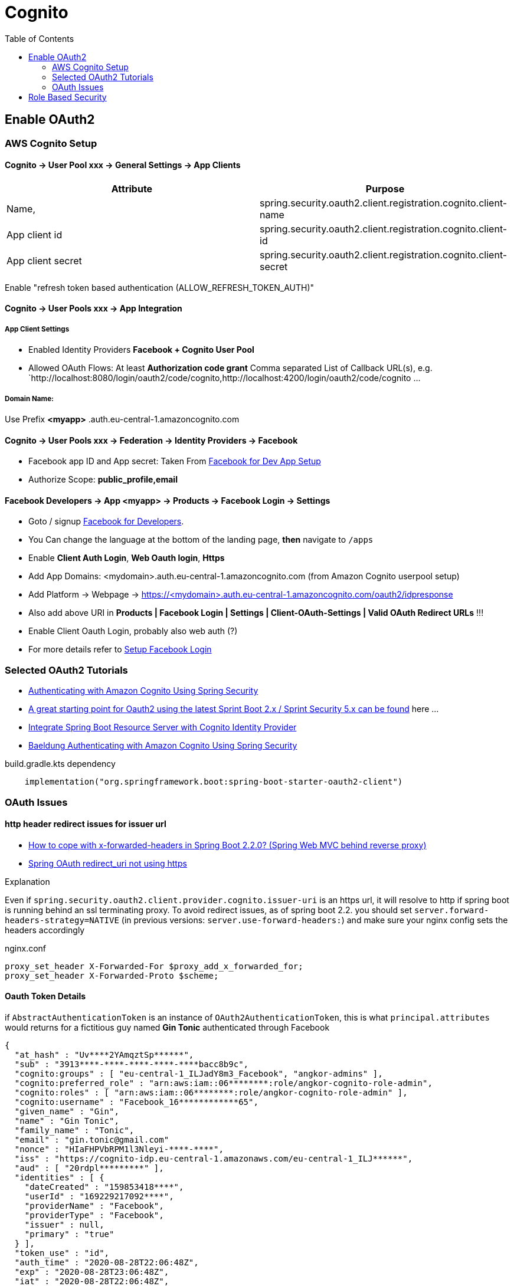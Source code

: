 = Cognito
:toc:
:sampledpomain: <mydomain>
:sampleapp: <myapp>

== Enable OAuth2

=== AWS Cognito Setup

==== Cognito → User Pool xxx → General Settings → App Clients

|===
|Attribute |  Purpose

|Name,
|spring.security.oauth2.client.registration.cognito.client-name

|App client id
|spring.security.oauth2.client.registration.cognito.client-id

|App client secret
|spring.security.oauth2.client.registration.cognito.client-secret
|===

Enable "refresh token based authentication (ALLOW_REFRESH_TOKEN_AUTH)"

==== Cognito → User Pools xxx → App Integration
===== App Client Settings

* Enabled Identity Providers *Facebook + Cognito User Pool*
* Allowed OAuth Flows: At least *Authorization code grant*
Comma separated List of Callback URL(s), e.g.
`http://localhost:8080/login/oauth2/code/cognito,http://localhost:4200/login/oauth2/code/cognito ...

===== Domain Name:
Use Prefix  **{sampleapp}** .auth.eu-central-1.amazoncognito.com

==== Cognito → User Pools xxx → Federation → Identity Providers → Facebook

* Facebook app ID and App secret: Taken From https://developers.facebook.com/apps/[Facebook for Dev App Setup]
* Authorize Scope: *public_profile,email*

==== Facebook Developers → App {sampleapp} → Products → Facebook Login → Settings

* Goto / signup https://developers.facebook.com[Facebook for Developers].
* You Can change the language at the bottom of the landing page, *then* navigate to `/apps`
* Enable *Client Auth Login*, *Web Oauth login*, *Https*
* Add App Domains: {sampledpomain}.auth.eu-central-1.amazoncognito.com (from Amazon Cognito userpool setup)
* Add Platform -> Webpage -> https://{sampledpomain}.auth.eu-central-1.amazoncognito.com/oauth2/idpresponse
* Also add above URI in *Products | Facebook Login | Settings | Client-OAuth-Settings | Valid OAuth Redirect URLs* !!!
* Enable Client Oauth Login, probably also web auth (?)
* For more details refer to https://developers.facebook.com/docs/facebook-login/[Setup Facebook Login]

=== Selected OAuth2 Tutorials
* https://www.baeldung.com/spring-security-oauth-cognito[Authenticating with Amazon Cognito Using Spring Security]
* https://stackoverflow.com/questions/48327369/amazon-cognito-oauth2-with-spring-security[A great starting point for Oauth2 using the latest Sprint Boot 2.x / Sprint Security 5.x can be found] here ...
* https://medium.com/@arjunsk/resource-server-with-cognito-b7fbfbee0155[Integrate Spring Boot Resource Server with Cognito Identity Provider]
* https://www.baeldung.com/spring-security-oauth-cognito[Baeldung Authenticating with Amazon Cognito Using Spring Security]

.build.gradle.kts dependency
----
    implementation("org.springframework.boot:spring-boot-starter-oauth2-client")
----

=== OAuth Issues

==== http header redirect issues for issuer url

* https://stackoverflow.com/questions/59126518/how-to-cope-with-x-forwarded-headers-in-spring-boot-2-2-0-spring-web-mvc-behin[How to cope with x-forwarded-headers in Spring Boot 2.2.0? (Spring Web MVC behind reverse proxy)]
* https://stackoverflow.com/questions/33812471/spring-oauth-redirect-uri-not-using-https[Spring OAuth redirect_uri not using https]

.Explanation
Even if `spring.security.oauth2.client.provider.cognito.issuer-uri` is an https url, it will resolve to http if spring
boot is running behind an ssl terminating proxy. To avoid redirect issues, as of spring boot 2.2. you should set
`server.forward-headers-strategy=NATIVE` (in previous versions: `server.use-forward-headers:`) and make sure your
nginx config sets the headers accordingly

.nginx.conf
----
proxy_set_header X-Forwarded-For $proxy_add_x_forwarded_for;
proxy_set_header X-Forwarded-Proto $scheme;
----

==== Oauth Token Details

if `AbstractAuthenticationToken` is an instance of `OAuth2AuthenticationToken`,
this is what `principal.attributes` would returns for a fictitious guy named *Gin Tonic* authenticated through Facebook

[source,json]
----
{
  "at_hash" : "Uv****2YAmqztSp******",
  "sub" : "3913****-****-****-****-****bacc8b9c",
  "cognito:groups" : [ "eu-central-1_ILJadY8m3_Facebook", "angkor-admins" ],
  "cognito:preferred_role" : "arn:aws:iam::06********:role/angkor-cognito-role-admin",
  "cognito:roles" : [ "arn:aws:iam::06********:role/angkor-cognito-role-admin" ],
  "cognito:username" : "Facebook_16************65",
  "given_name" : "Gin",
  "name" : "Gin Tonic",
  "family_name" : "Tonic",
  "email" : "gin.tonic@gmail.com"
  "nonce" : "HIaFHPVbRPM1l3Nleyi-****-****",
  "iss" : "https://cognito-idp.eu-central-1.amazonaws.com/eu-central-1_ILJ******",
  "aud" : [ "20rdpl*********" ],
  "identities" : [ {
    "dateCreated" : "159853418****",
    "userId" : "169229217092****",
    "providerName" : "Facebook",
    "providerType" : "Facebook",
    "issuer" : null,
    "primary" : "true"
  } ],
  "token_use" : "id",
  "auth_time" : "2020-08-28T22:06:48Z",
  "exp" : "2020-08-28T23:06:48Z",
  "iat" : "2020-08-28T22:06:48Z",
  "email_verified" : false
}
----

"Light version" for cognito user Ingo Nito.
Note that as long as the user is not yet assigned to at least one greap,
cognito:groups and cognito:preferred_role wuill be empty
----
 {
  "at_hash" : "GI-20TEl4RJ_NBSNwE****",
  "sub" : "4799588a-bfe5-449c-a754-3ac6700a****",
  "cognito:groups" : [ "angkor-guests" ],
  "cognito:preferred_role" : "arn:aws:iam::06*******:role/angkor-cognito-role-guest",
  "email_verified" : true,
  "iss" : "https://cognito-idp.eu-central-1.amazonaws.com/eu-central-1_I********",
  "cognito:username" : "ingonito",
  "nonce" : "PheemceLARYn1617O18Mu7n-****-****",
  "aud" : [ "20rdplaf8e*******" ],
  "event_id" : "ac06007a-bc17-4688-a4c1-b92a911b1492",
  "token_use" : "id",
  "auth_time" : "2020-08-28T22:22:20Z",
  "exp" : "2020-08-28T23:22:20Z",
  "iat" : "2020-08-28T22:22:20Z",
  "email" : "ingo.nito@secret.com"
}
----

.Cognito Faceboot Mapping
[options="header",format="csv",width="60%",cols="3"]
|======
Cognito Attr, FB Att, Example
sub,,39134950-97ef-4961-a4b1-9**********c
identities,,[{"userId":"16922**********5" "providerName":"Facebook" "providerType":"Facebook" "issuer":null "primary":true "dateCreated":159853XXXXXX3}]
email_verified,,false
name,name,	Gin Tonic
given_name,first_name,	Gin
family_name,last_name,	Tonic
email,email,ginto@mail.com
Username,<Provider>_id, Facebook_16922**********5
|======

RFC 7519 defines some standard claim names in “4.1. Registered Claim Names”. https://medium.com/@darutk/understanding-id-token-5f83f50fa02e[source]

* iss - Issuer The “iss” (issuer) claim identifies the principal that issued the JWT.
* sub - Subject The “sub” (subject) claim identifies the principal that is the subject of the JWT
* aud - Audience The “aud” (audience) claim identifies the recipients that the JWT is intended for.
* exp - Expiration
* nbf - Not Before
* iat - Issued At
* jti - JWT ID

== Role Based Security

https://github.com/spring-projects/spring-data-examples/tree/master/rest/security[Spring Data REST + Spring Security good examples]

